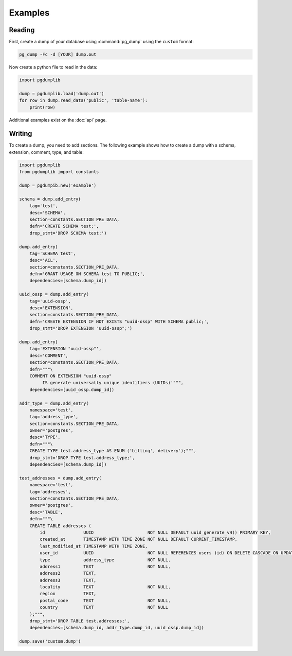 Examples
========

Reading
-------

First, create a dump of your database using :command:`pg_dump` using the ``custom``
format:

.. code-block:: bash

    pg_dump -Fc -d [YOUR] dump.out

Now create a python file to read in the data:

.. code-block:: python

    import pgdumplib

    dump = pgdumplib.load('dump.out')
    for row in dump.read_data('public', 'table-name'):
        print(row)

Additional examples exist on the :doc:`api` page.

Writing
-------

To create a dump, you need to add sections. The following example shows how to
create a dump with a schema, extension, comment, type, and table:

.. code-block::

    import pgdumplib
    from pgdumplib import constants

    dump = pgdumpib.new('example')

    schema = dump.add_entry(
        tag='test',
        desc='SCHEMA',
        section=constants.SECTION_PRE_DATA,
        defn='CREATE SCHEMA test;',
        drop_stmt='DROP SCHEMA test;')

    dump.add_entry(
        tag='SCHEMA test',
        desc='ACL',
        section=constants.SECTION_PRE_DATA,
        defn='GRANT USAGE ON SCHEMA test TO PUBLIC;',
        dependencies=[schema.dump_id])

    uuid_ossp = dump.add_entry(
        tag='uuid-ossp',
        desc='EXTENSION',
        section=constants.SECTION_PRE_DATA,
        defn='CREATE EXTENSION IF NOT EXISTS "uuid-ossp" WITH SCHEMA public;',
        drop_stmt='DROP EXTENSION "uuid-ossp";')

    dump.add_entry(
        tag='EXTENSION "uuid-ossp"',
        desc='COMMENT',
        section=constants.SECTION_PRE_DATA,
        defn="""\
        COMMENT ON EXTENSION "uuid-ossp"
             IS generate universally unique identifiers (UUIDs)'""",
        dependencies=[uuid_ossp.dump_id])

    addr_type = dump.add_entry(
        namespace='test',
        tag='address_type',
        section=constants.SECTION_PRE_DATA,
        owner='postgres',
        desc='TYPE',
        defn="""\
        CREATE TYPE test.address_type AS ENUM ('billing', delivery');""",
        drop_stmt='DROP TYPE test.address_type;',
        dependencies=[schema.dump_id])

    test_addresses = dump.add_entry(
        namespace='test',
        tag='addresses',
        section=constants.SECTION_PRE_DATA,
        owner='postgres',
        desc='TABLE',
        defn="""\
        CREATE TABLE addresses (
            id               UUID                     NOT NULL DEFAULT uuid_generate_v4() PRIMARY KEY,
            created_at       TIMESTAMP WITH TIME ZONE NOT NULL DEFAULT CURRENT_TIMESTAMP,
            last_modified_at TIMESTAMP WITH TIME ZONE,
            user_id          UUID                     NOT NULL REFERENCES users (id) ON DELETE CASCADE ON UPDATE CASCADE,
            type             address_type             NOT NULL,
            address1         TEXT                     NOT NULL,
            address2         TEXT,
            address3         TEXT,
            locality         TEXT                     NOT NULL,
            region           TEXT,
            postal_code      TEXT                     NOT NULL,
            country          TEXT                     NOT NULL
        );""",
        drop_stmt='DROP TABLE test.addresses;',
        dependencies=[schema.dump_id, addr_type.dump_id, uuid_ossp.dump_id])

    dump.save('custom.dump')

